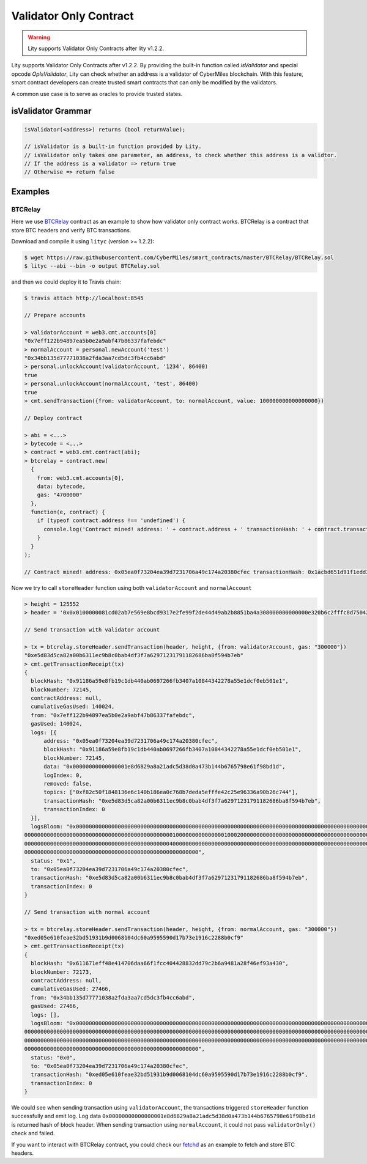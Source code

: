 Validator Only Contract
=======================

.. _validator-only-contract:


.. WARNING::
   Lity supports Validator Only Contracts after lity v1.2.2.


Lity supports Validator Only Contracts after v1.2.2. By providing the built-in function called `isValidator`
and special opcode `OpIsValidator`, Lity can check whether an address is a validator of CyberMiles blockchain.
With this feature, smart contract developers can create trusted smart contracts that can only be modified by the validators.

A common use case is to serve as oracles to provide trusted states.

isValidator Grammar
-------------------

.. code::

  isValidator(<address>) returns (bool returnValue);

  // isValidator is a built-in function provided by Lity.
  // isValidator only takes one parameter, an address, to check whether this address is a validtor.
  // If the address is a validator => return true
  // Otherwise => return false

Examples
--------

BTCRelay
````````

Here we use `BTCRelay <https://github.com/CyberMiles/smart_contracts/tree/master/BTCRelay>`_ contract as an example to show how validator only contract works.
BTCRelay is a contract that store BTC headers and verify BTC transactions.

Download and compile it using ``lityc`` (version >= 1.2.2):

.. code:: bash

  $ wget https://raw.githubusercontent.com/CyberMiles/smart_contracts/master/BTCRelay/BTCRelay.sol
  $ lityc --abi --bin -o output BTCRelay.sol

and then we could deploy it to Travis chain:

.. code:: bash

  $ travis attach http://localhost:8545

  // Prepare accounts

  > validatorAccount = web3.cmt.accounts[0]
  "0x7eff122b94897ea5b0e2a9abf47b86337fafebdc"
  > normalAccount = personal.newAccount('test')
  "0x34bb135d77771038a2fda3aa7cd5dc3fb4cc6abd"
  > personal.unlockAccount(validatorAccount, '1234', 86400)
  true
  > personal.unlockAccount(normalAccount, 'test', 86400)
  true
  > cmt.sendTransaction({from: validatorAccount, to: normalAccount, value: 100000000000000000})

  // Deploy contract

  > abi = <...>
  > bytecode = <...>
  > contract = web3.cmt.contract(abi);
  > btcrelay = contract.new(
    {
      from: web3.cmt.accounts[0],
      data: bytecode,
      gas: "4700000"
    },
    function(e, contract) {
      if (typeof contract.address !== 'undefined') {
        console.log('Contract mined! address: ' + contract.address + ' transactionHash: ' + contract.transactionHash);
      }
    }
  );

  // Contract mined! address: 0x05ea0f73204ea39d7231706a49c174a20380cfec transactionHash: 0x1acbd651d91f1edd3520da59dfda077c9f2ca3bbd9aa09bbc3304ec76a8b41ef

Now we try to call ``storeHeader`` function using both ``validatorAccount`` and ``normalAccount``

.. code:: bash

  > height = 125552
  > header = '0x0x0100000081cd02ab7e569e8bcd9317e2fe99f2de44d49ab2b8851ba4a308000000000000e320b6c2fffc8d750423db8b1eb942ae710e951ed797f7affc8892b0f1fc122bc7f5d74df2b9441a42a14695'

  // Send transaction with validator account

  > tx = btcrelay.storeHeader.sendTransaction(header, height, {from: validatorAccount, gas: "300000"})
  "0xe5d83d5ca82a00b6311ec9b8c0bab4df3f7a62971231791182686ba8f594b7eb"
  > cmt.getTransactionReceipt(tx)
  {
    blockHash: "0x91186a59e8fb19c1db440ab0697266fb3407a10844342278a55e1dcf0eb501e1",
    blockNumber: 72145,
    contractAddress: null,
    cumulativeGasUsed: 140024,
    from: "0x7eff122b94897ea5b0e2a9abf47b86337fafebdc",
    gasUsed: 140024,
    logs: [{
        address: "0x05ea0f73204ea39d7231706a49c174a20380cfec",
        blockHash: "0x91186a59e8fb19c1db440ab0697266fb3407a10844342278a55e1dcf0eb501e1",
        blockNumber: 72145,
        data: "0x00000000000000001e8d6829a8a21adc5d38d0a473b144b6765798e61f98bd1d",
        logIndex: 0,
        removed: false,
        topics: ["0xf82c50f1848136e6c140b186ea0c768b7deda5efffe42c25e96336a90b26c744"],
        transactionHash: "0xe5d83d5ca82a00b6311ec9b8c0bab4df3f7a62971231791182686ba8f594b7eb",
        transactionIndex: 0
    }],
    logsBloom: "0x0000000000000000000000000000000000000000000000000000000000000000000000000000000000000000000000000000000000000000000000004000000000000000800000
  00000000000000000000000000000000000000000000001000000000000000100020000000000000000000000000000000000000000000000000000000000000000000000000000000000000000000
  00000000000000000000000000000000000000000000040000000000000000000000000000000000000000000000000000000000000000000000000000000000000000000000000000000000000000
  000000000000000000000000000000000000000000000000000000",
    status: "0x1",
    to: "0x05ea0f73204ea39d7231706a49c174a20380cfec",
    transactionHash: "0xe5d83d5ca82a00b6311ec9b8c0bab4df3f7a62971231791182686ba8f594b7eb",
    transactionIndex: 0
  }

  // Send transaction with normal account

  > tx = btcrelay.storeHeader.sendTransaction(header, height, {from: normalAccount, gas: "300000"})
  "0xed05e610feae32bd51931b9d0068104dc60a9595590d17b73e1916c2288b0cf9"
  > cmt.getTransactionReceipt(tx)
  {
    blockHash: "0x611671eff48e414706daa66f1fcc404428832dd79c2b6a9481a28f46ef93a430",
    blockNumber: 72173,
    contractAddress: null,
    cumulativeGasUsed: 27466,
    from: "0x34bb135d77771038a2fda3aa7cd5dc3fb4cc6abd",
    gasUsed: 27466,
    logs: [],
    logsBloom: "0x0000000000000000000000000000000000000000000000000000000000000000000000000000000000000000000000000000000000000000000000000000000000000000000000
  00000000000000000000000000000000000000000000000000000000000000000000000000000000000000000000000000000000000000000000000000000000000000000000000000000000000000
  00000000000000000000000000000000000000000000000000000000000000000000000000000000000000000000000000000000000000000000000000000000000000000000000000000000000000
  000000000000000000000000000000000000000000000000000000",
    status: "0x0",
    to: "0x05ea0f73204ea39d7231706a49c174a20380cfec",
    transactionHash: "0xed05e610feae32bd51931b9d0068104dc60a9595590d17b73e1916c2288b0cf9",
    transactionIndex: 0
  }

We could see when sending transaction using ``validatorAccount``, the transactions triggered ``storeHeader`` function successfully and emit log.
Log data ``0x00000000000000001e8d6829a8a21adc5d38d0a473b144b6765798e61f98bd1d`` is returned hash of block header.
When sending transaction using ``normalAccount``, it could not pass ``validatorOnly()`` check and failed.

If you want to interact with BTCRelay contract, you could check our
`fetchd <https://github.com/CyberMiles/smart_contracts/tree/master/BTCRelay/fetchd>`_
as an example to fetch and store BTC headers.
